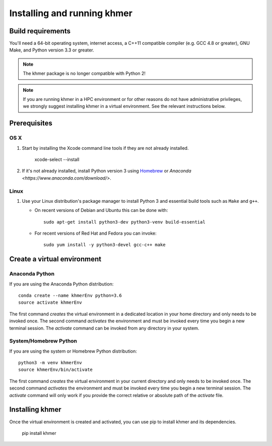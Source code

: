 ..
   This file is part of khmer, https://github.com/dib-lab/khmer/, and is
   Copyright (C) 2010-2015 Michigan State University
   Copyright (C) 2015 The Regents of the University of California.
   It is licensed under the three-clause BSD license; see LICENSE.
   Contact: khmer-project@idyll.org

   Redistribution and use in source and binary forms, with or without
   modification, are permitted provided that the following conditions are
   met:

    * Redistributions of source code must retain the above copyright
      notice, this list of conditions and the following disclaimer.

    * Redistributions in binary form must reproduce the above
      copyright notice, this list of conditions and the following
      disclaimer in the documentation and/or other materials provided
      with the distribution.

    * Neither the name of the Michigan State University nor the names
      of its contributors may be used to endorse or promote products
      derived from this software without specific prior written
      permission.

   THIS SOFTWARE IS PROVIDED BY THE COPYRIGHT HOLDERS AND CONTRIBUTORS
   "AS IS" AND ANY EXPRESS OR IMPLIED WARRANTIES, INCLUDING, BUT NOT
   LIMITED TO, THE IMPLIED WARRANTIES OF MERCHANTABILITY AND FITNESS FOR
   A PARTICULAR PURPOSE ARE DISCLAIMED. IN NO EVENT SHALL THE COPYRIGHT
   HOLDER OR CONTRIBUTORS BE LIABLE FOR ANY DIRECT, INDIRECT, INCIDENTAL,
   SPECIAL, EXEMPLARY, OR CONSEQUENTIAL DAMAGES (INCLUDING, BUT NOT
   LIMITED TO, PROCUREMENT OF SUBSTITUTE GOODS OR SERVICES; LOSS OF USE,
   DATA, OR PROFITS; OR BUSINESS INTERRUPTION) HOWEVER CAUSED AND ON ANY
   THEORY OF LIABILITY, WHETHER IN CONTRACT, STRICT LIABILITY, OR TORT
   (INCLUDING NEGLIGENCE OR OTHERWISE) ARISING IN ANY WAY OUT OF THE USE
   OF THIS SOFTWARE, EVEN IF ADVISED OF THE POSSIBILITY OF SUCH DAMAGE.

   Contact: khmer-project@idyll.org

============================
Installing and running khmer
============================


Build requirements
------------------

You'll need a 64-bit operating system, internet access, a C++11 compatible compiler (e.g. GCC 4.8 or greater), GNU Make, and Python version 3.3 or greater.

.. note::

    The khmer package is no longer compatible with Python 2!

.. note::

    If you are running khmer in a HPC environment or for other reasons do not have administrative privileges, we strongly suggest installing khmer in a virtual environment.
    See the relevant instructions below.


Prerequisites
-------------

OS X
^^^^

#) Start by installing the Xcode command line tools if they are not already installed.

      xcode-select --install

#) If it's not already installed, install Python version 3 using `Homebrew <http://brew.sh/>`_ or `Anaconda <https://www.anaconda.com/download/>`.

Linux
^^^^^

#) Use your Linux distribution's package manager to install Python 3 and essential build tools such as ``Make`` and ``g++``.

   - On recent versions of Debian and Ubuntu this can be done with::

         sudo apt-get install python3-dev python3-venv build-essential

   - For recent versions of Red Hat and Fedora you can invoke::

         sudo yum install -y python3-devel gcc-c++ make


Create a virtual environment
----------------------------

Anaconda Python
^^^^^^^^^^^^^^^

If you are using the Anaconda Python distribution::

    conda create --name khmerEnv python=3.6
    source activate khmerEnv

The first command *creates* the virtual environment in a dedicated location in your home directory and only needs to be invoked once.
The second command *activates* the environment and must be invoked every time you begin a new terminal session.
The *activate* command can be invoked from any directory in your system.

System/Homebrew Python
^^^^^^^^^^^^^^^^^^^^^^

If you are using the system or Homebrew Python distribution::

    python3 -m venv khmerEnv
    source khmerEnv/bin/activate

The first command *creates* the virtual environment in your current directory and only needs to be invoked once.
The second command *activates* the environment and must be invoked every time you begin a new terminal session.
The *activate* command will only work if you provide the correct relative or absolute path of the *activate* file.


Installing khmer
----------------

Once the virtual environment is created and activated, you can use pip to install khmer and its dependencies.

    pip install khmer
